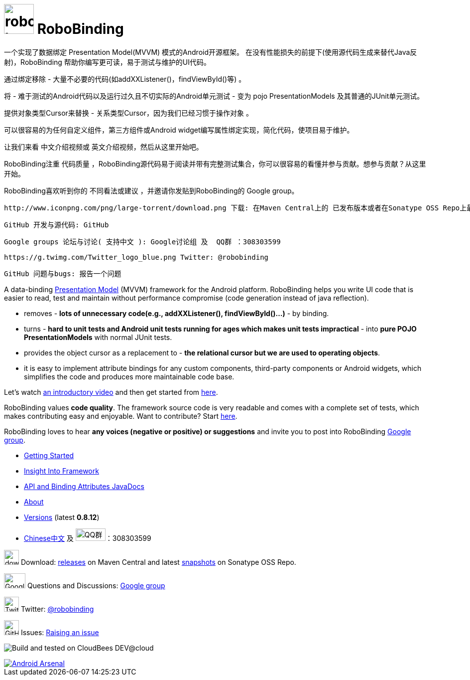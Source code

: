 = image:http://robobinding.org/images/robobinding_logo.png[width=60, height=60] RoboBinding

一个实现了数据绑定 Presentation Model(MVVM) 模式的Android开源框架。 在没有性能损失的前提下(使用源代码生成来替代Java反射)，RoboBinding 帮助你编写更可读，易于测试与维护的UI代码。

通过绑定移除 - 大量不必要的代码(如addXXListener()，findViewById()等) 。

将 - 难于测试的Android代码以及运行过久且不切实际的Android单元测试 - 变为 pojo PresentationModels 及其普通的JUnit单元测试。

提供对象类型Cursor来替换 - 关系类型Cursor，因为我们已经习惯于操作对象 。

可以很容易的为任何自定义组件，第三方组件或Android widget编写属性绑定实现，简化代码，使项目易于维护。

让我们来看 中文介绍视频或 英文介绍视频，然后从这里开始吧。

RoboBinding注重 代码质量 ，RoboBinding源代码易于阅读并带有完整测试集合，你可以很容易的看懂并参与贡献。想参与贡献？从这里开始。

RoboBinding喜欢听到你的 不同看法或建议 ，并邀请你发贴到RoboBinding的 Google group。

 http://www.iconpng.com/png/large-torrent/download.png 下载: 在Maven Central上的 已发布版本或者在Sonatype OSS Repo上最新的 snapshots开发版本

 GitHub 开发与源代码: GitHub

 Google groups 论坛与讨论( 支持中文 ): Google讨论组 及  QQ群 ：308303599

 https://g.twimg.com/Twitter_logo_blue.png Twitter: @robobinding

 GitHub 问题与bugs: 报告一个问题

A data-binding http://martinfowler.com/eaaDev/PresentationModel.html[Presentation Model] (MVVM) framework for the Android platform.
RoboBinding helps you write UI code that is easier to read, test and maintain without performance compromise (code generation instead of java reflection).

* removes - *lots of unnecessary code(e.g., addXXListener(), findViewById()...)* - by binding.

* turns - *hard to unit tests and Android unit tests running for ages which makes unit tests impractical* - into *pure POJO PresentationModels* with normal JUnit tests.

* provides the object cursor as a replacement to - *the relational cursor but we are used to operating objects*.

* it is easy to implement attribute bindings for any custom components, third-party components or Android widgets, which simplifies the code and produces more maintainable code base.

Let's watch http://skillsmatter.com/podcast/os-mobile-server/core-dev-talk-robobinding[an introductory video] and then get started from link:http://robobinding.org/getting_started.html[here].

RoboBinding values *code quality*. The framework source code is very readable and comes with a complete set of tests,
which makes contributing easy and enjoyable. Want to contribute? Start link:http://robobinding.org/insight_into_framework.html#_set_up_eclipse_development_environment[here].

RoboBinding loves to hear *any voices (negative or positive) or suggestions* and invite you to post into RoboBinding http://groups.google.com/group/robobinding[Google group].



* link:http://robobinding.org/getting_started.html[Getting Started]

* link:http://robobinding.org/insight_into_framework.html[Insight Into Framework]

* link:https://oss.sonatype.org/service/local/repositories/releases/archive/org/robobinding/robobinding/0.8.12/robobinding-0.8.12-javadoc.jar/!/index.html[API and Binding Attributes JavaDocs]

* link:http://robobinding.org/about.html[About]

* link:http://robobinding.org/versions.html[Versions] (latest *0.8.12*)

* link:http://robobinding.org/index.zh.html[Chinese中文] 及 image:http://qplus3.idqqimg.com/qun/portal/img/logo2.png["QQ群", width=60, height=25]：308303599

image:http://www.iconpng.com/png/large-torrent/download.png[width=30, height=30] Download: http://search.maven.org/#search%7Cga%7C1%7Crobobinding[releases] on Maven Central and latest https://oss.sonatype.org/index.html#nexus-search;quick%7Erobobinding[snapshots] on Sonatype OSS Repo.

image:https://lh3.googleusercontent.com/-YM2DGm-QreQ/Upb85v3Y-gI/AAAAAAAABt4/GIcGGykyHW8/w152-h106-no/Google+groups.png["Google groups", width=43, height=30] Questions and Discussions: http://groups.google.com/group/robobinding[Google group]

image:https://g.twimg.com/Twitter_logo_blue.png[width=30, height=30] Twitter: https://twitter.com/RoboBinding[@robobinding]

image:https://raw.github.com/github/media/master/octocats/blacktocat-32.png["GitHub", width=30, height=30] Issues: https://github.com/RoboBinding/RoboBinding/issues[Raising an issue]

image:http://web-static-cloudfront.s3.amazonaws.com/images/badges/BuiltOnDEV.png[Build and tested on CloudBees DEV@cloud]

image::https://img.shields.io/badge/Android%20Arsenal-RoboBinding-brightgreen.svg?style=flat[alt="Android Arsenal", link="https://android-arsenal.com/details/1/990"]
